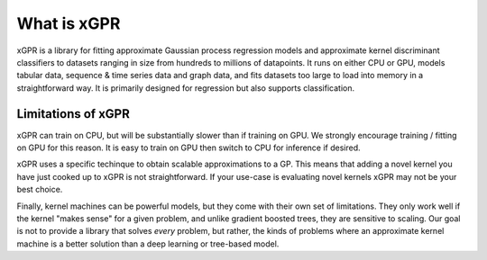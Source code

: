 What is xGPR
===============================================

xGPR is a library for fitting approximate Gaussian process regression
models and approximate kernel discriminant classifiers to datasets ranging
in size from hundreds to millions of datapoints.
It runs on either CPU or GPU, models tabular data, sequence & time series
data and graph data, and fits datasets too large to load into memory in a
straightforward way. It is primarily designed for regression but also
supports classification.


Limitations of xGPR
-------------------

xGPR can train on CPU, but will be substantially slower than if training on GPU.
We strongly encourage training / fitting on GPU for this reason. It is easy to train
on GPU then switch to CPU for inference if desired.

xGPR uses a specific techinque to obtain scalable approximations to a
GP. This means that adding a novel kernel you have just cooked up to xGPR is
not straightforward. If your use-case is evaluating novel kernels xGPR may
not be your best choice.

Finally, kernel machines can be powerful models, but they come with
their own set of limitations. They only work well if the kernel "makes sense" for
a given problem, and unlike gradient boosted trees, they are sensitive to scaling.
Our goal is not to provide a library that solves *every* problem, but rather,
the kinds of problems where an approximate kernel machine is a better solution than a
deep learning or tree-based model.
